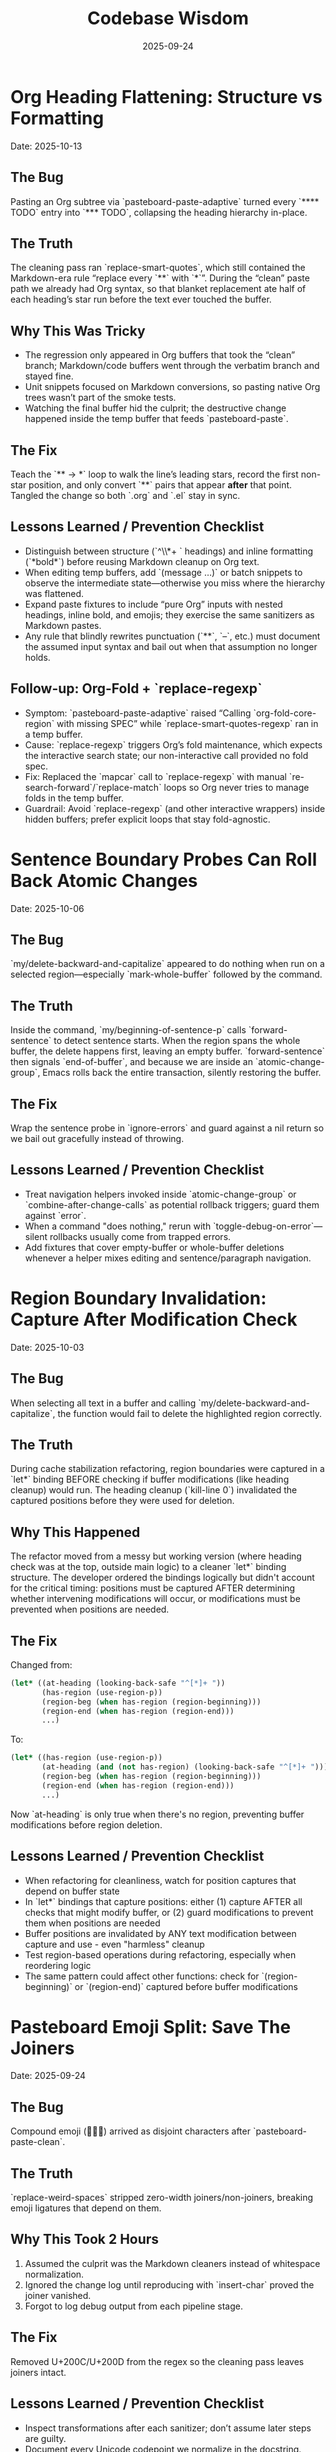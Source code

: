 #+TITLE: Codebase Wisdom
#+DATE: 2025-09-24
#+DESCRIPTION: Debugging post-mortems and prevention checklists.

* Org Heading Flattening: Structure vs Formatting
  Date: 2025-10-13

** The Bug
Pasting an Org subtree via `pasteboard-paste-adaptive` turned every `**** TODO` entry into `*** TODO`, collapsing the heading hierarchy in-place.

** The Truth
The cleaning pass ran `replace-smart-quotes`, which still contained the Markdown-era rule “replace every `**` with `*`”. During the “clean” paste path we already had Org syntax, so that blanket replacement ate half of each heading’s star run before the text ever touched the buffer.

** Why This Was Tricky
- The regression only appeared in Org buffers that took the “clean” branch; Markdown/code buffers went through the verbatim branch and stayed fine.
- Unit snippets focused on Markdown conversions, so pasting native Org trees wasn’t part of the smoke tests.
- Watching the final buffer hid the culprit; the destructive change happened inside the temp buffer that feeds `pasteboard-paste`.

** The Fix
Teach the `** → *` loop to walk the line’s leading stars, record the first non-star position, and only convert `**` pairs that appear *after* that point. Tangled the change so both `.org` and `.el` stay in sync.

** Lessons Learned / Prevention Checklist
- Distinguish between structure (`^\\*+ ` headings) and inline formatting (`*bold*`) before reusing Markdown cleanup on Org text.
- When editing temp buffers, add `(message ...)` or batch snippets to observe the intermediate state—otherwise you miss where the hierarchy was flattened.
- Expand paste fixtures to include “pure Org” inputs with nested headings, inline bold, and emojis; they exercise the same sanitizers as Markdown pastes.
- Any rule that blindly rewrites punctuation (`**`, `--`, etc.) must document the assumed input syntax and bail out when that assumption no longer holds.

** Follow-up: Org-Fold + `replace-regexp`
- Symptom: `pasteboard-paste-adaptive` raised “Calling `org-fold-core-region` with missing SPEC” while `replace-smart-quotes-regexp` ran in a temp buffer.
- Cause: `replace-regexp` triggers Org’s fold maintenance, which expects the interactive search state; our non-interactive call provided no fold spec.
- Fix: Replaced the `mapcar` call to `replace-regexp` with manual `re-search-forward`/`replace-match` loops so Org never tries to manage folds in the temp buffer.
- Guardrail: Avoid `replace-regexp` (and other interactive wrappers) inside hidden buffers; prefer explicit loops that stay fold-agnostic.

* Sentence Boundary Probes Can Roll Back Atomic Changes
  Date: 2025-10-06

** The Bug
`my/delete-backward-and-capitalize` appeared to do nothing when run on a selected region—especially `mark-whole-buffer` followed by the command.

** The Truth
Inside the command, `my/beginning-of-sentence-p` calls `forward-sentence` to detect sentence starts. When the region spans the whole buffer, the delete happens first, leaving an empty buffer. `forward-sentence` then signals `end-of-buffer`, and because we are inside an `atomic-change-group`, Emacs rolls back the entire transaction, silently restoring the buffer.

** The Fix
Wrap the sentence probe in `ignore-errors` and guard against a nil return so we bail out gracefully instead of throwing.

** Lessons Learned / Prevention Checklist
- Treat navigation helpers invoked inside `atomic-change-group` or `combine-after-change-calls` as potential rollback triggers; guard them against `error`.
- When a command "does nothing," rerun with `toggle-debug-on-error`—silent rollbacks usually come from trapped errors.
- Add fixtures that cover empty-buffer or whole-buffer deletions whenever a helper mixes editing and sentence/paragraph navigation.

* Region Boundary Invalidation: Capture After Modification Check
  Date: 2025-10-03

** The Bug
When selecting all text in a buffer and calling `my/delete-backward-and-capitalize`, the function would fail to delete the highlighted region correctly.

** The Truth
During cache stabilization refactoring, region boundaries were captured in a `let*` binding BEFORE checking if buffer modifications (like heading cleanup) would run. The heading cleanup (`kill-line 0`) invalidated the captured positions before they were used for deletion.

** Why This Happened
The refactor moved from a messy but working version (where heading check was at the top, outside main logic) to a cleaner `let*` binding structure. The developer ordered the bindings logically but didn't account for the critical timing: positions must be captured AFTER determining whether intervening modifications will occur, or modifications must be prevented when positions are needed.

** The Fix
Changed from:
#+BEGIN_SRC emacs-lisp
(let* ((at-heading (looking-back-safe "^[*]+ "))
       (has-region (use-region-p))
       (region-beg (when has-region (region-beginning)))
       (region-end (when has-region (region-end)))
       ...)
#+END_SRC

To:
#+BEGIN_SRC emacs-lisp
(let* ((has-region (use-region-p))
       (at-heading (and (not has-region) (looking-back-safe "^[*]+ ")))
       (region-beg (when has-region (region-beginning)))
       (region-end (when has-region (region-end)))
       ...)
#+END_SRC

Now `at-heading` is only true when there's no region, preventing buffer modifications before region deletion.

** Lessons Learned / Prevention Checklist
- When refactoring for cleanliness, watch for position captures that depend on buffer state
- In `let*` bindings that capture positions: either (1) capture AFTER all checks that might modify buffer, or (2) guard modifications to prevent them when positions are needed
- Buffer positions are invalidated by ANY text modification between capture and use - even "harmless" cleanup
- Test region-based operations during refactoring, especially when reordering logic
- The same pattern could affect other functions: check for `(region-beginning)` or `(region-end)` captured before buffer modifications

* Pasteboard Emoji Split: Save The Joiners
  Date: 2025-09-24

** The Bug
Compound emoji (🧑‍🤝‍🧑) arrived as disjoint characters after `pasteboard-paste-clean`.

** The Truth
`replace-weird-spaces` stripped zero-width joiners/non-joiners, breaking emoji ligatures that depend on them.

** Why This Took 2 Hours
1. Assumed the culprit was the Markdown cleaners instead of whitespace normalization.
2. Ignored the change log until reproducing with `insert-char` proved the joiner vanished.
3. Forgot to log debug output from each pipeline stage.

** The Fix
Removed U+200C/U+200D from the regex so the cleaning pass leaves joiners intact.

** Lessons Learned / Prevention Checklist
- Inspect transformations after each sanitizer; don’t assume later steps are guilty.
- Document every Unicode codepoint we normalize in the docstring.
- Add regression snippets to `/docs/codebase-wisdom.org` when weird Unicode is involved.

* Markdown Table Dash Explosion: Respect the Separator
  Date: 2025-09-24

** The Bug
Pasting GitHub-flavored markdown tables produced separator rows packed with spaced em-dashes instead of `-----`.

** The Truth
`normalize-dashes` saw `---` inside table rows and expanded them into em-dash text between non-whitespace characters.

** Why This Took 1.5 Hours
1. Never suspected the dash normalizer because the function pre-dated the table work.
2. Diffed the entire paste pipeline instead of isolating the dash pass early.
3. Lacked a targeted fixture for Markdown table pastes.

** The Fix
Teach `normalize-dashes` to detect `|…|` table lines and skip dash rewrites inside them.

** Lessons Learned / Prevention Checklist
- Add focused fixtures (see `/tmp/md-table-sample.txt`) before changing sanitizers.
- When a helper handles generic punctuation, audit domain-specific inputs (tables, code fences) separately.
- Update `/docs` alongside code so the tribal knowledge persists.

* Shift-Selection Regression: Autoloads Can Short-Circuit Startup
  Date: 2025-10-06

** The Bug
`org-support-shift-select` unexpectedly reset to `nil`, so using `S-<arrow>` in Org threw the “customize `org-support-shift-select`” error even though the variable was set to `'always` in `shared-functions.org`.

** The Truth
While trying to silence warnings we autoloaded `shift-select-mode` inside `dotspacemacs/user-config`.  The file `delsel.el` does not define that symbol, so Spacemacs threw “failed to define function shift-select-mode” early in startup.  The failure aborted the rest of `user-config`, preventing our Org customization from ever running and leaving the variable at its default `nil`.

** The Fix
Remove the bogus autoload, keep the simple `(setq org-support-shift-select 'always)` in `shared-functions.org`, and reinforce it once Org loads (`spacemacs-new-config.el`’s `with-eval-after-load 'org`).  No autoloads, no extra hooks.

** Lessons Learned / Prevention Checklist
- Don't autoload symbols blindly—confirm the library actually defines them.
- When startup fails partway through `dotspacemacs/user-config`, Spacemacs continues with partially applied settings.  Always scan `*Messages*` for early errors after tweaking startup code.
- Prefer a single, unconditional `setq` for global knobs; layer on `with-eval-after-load` only when a package truly needs it.

* Markdown Bold Conversion: Order and Precision Matter
  Date: 2025-10-05

** The Bug
When pasting markdown text like `## **Dates:** October 7-9`, the output was incorrectly formatted as `** **Dates:**` or `***Dates:*` instead of the desired `** *Dates:*`.

** The Truth
The issue had TWO layers:

1. *Order of operations bug*: Originally, `replace-smart-quotes` ran BEFORE `convert-markdown-headings-to-org`:
   - Input: `## **Dates:**`
   - `replace-smart-quotes` converted `**` → `*`: `## *Dates:*`
   - `convert-markdown-headings-to-org` converted `##` → `**`: `** *Dates:*`
   - But this left the `##` unconverted in some cases

2. *Heading detection bug*: The `**` → `*` replacement logic checked if the LINE started with asterisks, but then skipped ALL `**` on that line:
   - Input (after heading conversion): `** **Dates:**`
   - Check: "Does line start with `^\*+\s`?" → Yes (matches `** `)
   - Action: Skip ALL `**` on the line (even the ones in `**Dates:**`)
   - Result: `** **Dates:**` (nothing replaced)

** The Fix
1. *Fixed order*: Run `convert-markdown-headings-to-org` FIRST, before any asterisk processing in `pasteboard--clean-string`
2. *Fixed heading detection*: Only skip `**` if it's PART OF the heading stars at line start:
   #+begin_src elisp
   (let* ((match-pos (match-beginning 0))
          (line-start (line-beginning-position))
          (at-line-start (= match-pos line-start)))
     ;; Only skip if THIS specific ** is at line start AND part of heading
     (if (and at-line-start (looking-at "^\\*+\\s-"))
         nil  ; Skip - it's heading stars
       (replace-match "*" t t)))  ; Replace - it's markdown bold
   #+end_src

** Lessons Learned / Prevention Checklist
- When processing mixed markdown/org content, ORDER MATTERS: Convert structural elements (headings) FIRST, then process inline formatting (bold, italic)
- Always check the SPECIFIC match location, not just the line pattern
- Test with complex cases like `## **Bold:** text` that combine structural and inline markdown
- Document cleaner order in architecture docs and enforce it with comments in code

* Org Heading Regex: Always Require Space After Stars
  Date: 2025-10-10

** The Bug
Bold text at the start of lines (`*"text"*`) was being treated as org headings by functions that match `^\\*+`, causing incorrect transformations.

** The Truth
Org headings ALWAYS have a space after the stars (`** Heading`), but many regex patterns forget this distinction and match ANY line starting with asterisks, including bold/emphasis markers at line start.

** The Fix
Change patterns from `"^\\(\\*+\\)"` to `"^\\(\\*+\\) "` when matching actual org headings. Include the space in replacements too:
#+BEGIN_SRC emacs-lisp
;; Wrong - matches bold text at line start
(re-search-forward "^\\(\\*+\\)" nil t)

;; Right - only matches org headings
(re-search-forward "^\\(\\*+\\) " nil t)
(replace-match (concat new-stars " ") t t)  ; Keep the space
#+END_SRC

** Lessons Learned / Prevention Checklist
- Org structural elements (headings) vs inline formatting (bold) have distinct patterns
- A heading is `^\\*+ ` (stars + space), bold is just `*text*`
- When processing org text after markdown conversion, remember you're seeing org syntax not markdown
- Test with bold/italic text at line boundaries - common edge case for pattern bugs
- Document whether functions expect markdown input or org input

* Emoji in LaTeX Export: Filter at the Right Level
  Date: 2025-10-05

** The Bug
Emoji like 📅 🎯 💡 were appearing in LaTeX output, causing compilation errors since standard LaTeX doesn't support emoji.

** The Truth
The initial fix only added an `org-export-filter-plain-text-functions` filter, but emoji in headings don't pass through the plain-text filter - they're part of the headline structure.

** Why This Took Time
Assumed all text passes through plain-text filters, not realizing org export has different filter types for different content structures (headlines, links, emphasis, etc.).

** The Fix
Add the emoji stripping filter to BOTH plain-text and headline filters:
#+begin_src elisp
(defun my-org-latex-strip-emoji (text backend info)
  "Remove emoji from LaTeX export."
  (when (org-export-derived-backend-p backend 'latex)
    (replace-regexp-in-string "[🀀-🫿]" "" text)))

(add-to-list 'org-export-filter-plain-text-functions 'my-org-latex-strip-emoji)
(add-to-list 'org-export-filter-headline-functions 'my-org-latex-strip-emoji)
#+end_src

** Lessons Learned / Prevention Checklist
- Org export has different filter types for different content types (headlines, paragraphs, links, etc.)
- Check the org-export-filter-* variables to ensure you're filtering at the right level
- When a filter "doesn't work," verify the content type actually passes through that filter
- Test with emoji in different locations (body text, headings, lists) to catch all cases
